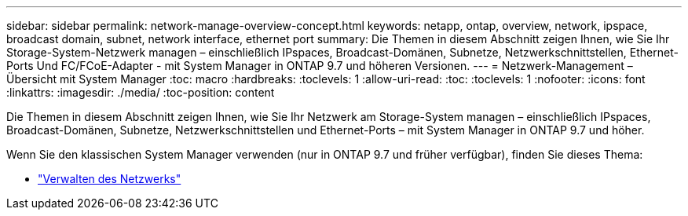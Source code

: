 ---
sidebar: sidebar 
permalink: network-manage-overview-concept.html 
keywords: netapp, ontap, overview, network, ipspace, broadcast domain, subnet, network interface, ethernet port 
summary: Die Themen in diesem Abschnitt zeigen Ihnen, wie Sie Ihr Storage-System-Netzwerk managen – einschließlich IPspaces, Broadcast-Domänen, Subnetze, Netzwerkschnittstellen, Ethernet-Ports Und FC/FCoE-Adapter - mit System Manager in ONTAP 9.7 und höheren Versionen. 
---
= Netzwerk-Management – Übersicht mit System Manager
:toc: macro
:hardbreaks:
:toclevels: 1
:allow-uri-read: 
:toc: 
:toclevels: 1
:nofooter: 
:icons: font
:linkattrs: 
:imagesdir: ./media/
:toc-position: content


[role="lead"]
Die Themen in diesem Abschnitt zeigen Ihnen, wie Sie Ihr Netzwerk am Storage-System managen – einschließlich IPspaces, Broadcast-Domänen, Subnetze, Netzwerkschnittstellen und Ethernet-Ports – mit System Manager in ONTAP 9.7 und höher.

Wenn Sie den klassischen System Manager verwenden (nur in ONTAP 9.7 und früher verfügbar), finden Sie dieses Thema:

* https://docs.netapp.com/us-en/ontap-sm-classic/online-help-96-97/concept_managing_network.html["Verwalten des Netzwerks"^]

